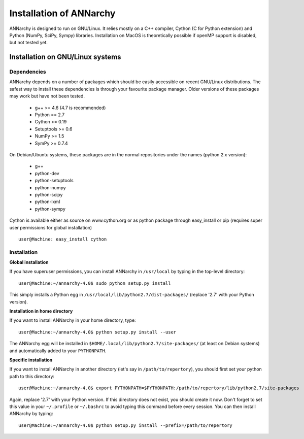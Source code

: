 *************************
Installation of ANNarchy
*************************

ANNarchy is designed to run on GNU/Linux. It relies mostly on a C++ compiler, Cython (C for Python extension) and Python (NumPy, SciPy, Sympy) libraries. Installation on MacOS is theoretically possible if openMP support is disabled, but not tested yet.

Installation on GNU/Linux systems
=============================================
    

Dependencies
--------------------

ANNarchy depends on a number of packages which should be easily accessible on recent GNU/Linux distributions. The safest way to install these dependencies is through your favourite package manager. Older versions of these packages may work but have not been tested.

    * g++ >= 4.6 (4.7 is recommended) 
    * Python == 2.7
    * Cython >= 0.19
    * Setuptools >= 0.6
    * NumPy >= 1.5
    * SymPy >= 0.7.4
    
On Debian/Ubuntu systems, these packages are in the normal repositories under the names (python 2.x version):

    * g++
    * python-dev
    * python-setuptools
    * python-numpy
    * python-scipy 
    * python-lxml
    * python-sympy

.. For python3.x support of ANNarchy the needed packages are:

    * python3-dev
    * python3-setuptools
    * python3-numpy
    * python3-scipy
    * python3-lxml

.. For the GUI version you need further these packages:

    * python-qscintilla2
    * python-opengl
    * python-qt4
    * python-qt4-gl

.. hint: python3-matplotlib seems to be available only for versions above 3.3

Cython is available either as source on www.cython.org or as python package through easy_install or pip (requires super user permissions for global installation) ::

    user@Machine: easy_install cython

Installation
---------------


**Global installation**

If you have superuser permissions, you can install ANNarchy in ``/usr/local`` by typing in the top-level directory::

    user@Machine:~/annarchy-4.0$ sudo python setup.py install
    
This simply installs a Python egg in ``/usr/local/lib/python2.7/dist-packages/`` (replace '2.7' with your Python version). 


**Installation in home directory** 

If you want to install ANNarchy in your home directory, type::

    user@Machine:~/annarchy-4.0$ python setup.py install --user
    
The ANNarchy egg will be installed in ``$HOME/.local/lib/python2.7/site-packages/`` (at least on Debian systems) and automatically added to your ``PYTHONPATH``.
        
**Specific installation**

If you want to install ANNarchy in another directory (let's say in ``/path/to/repertory``), you should first set your python path to this directory::

    user@Machine:~/annarchy-4.0$ export PYTHONPATH=$PYTHONPATH:/path/to/repertory/lib/python2.7/site-packages
    
Again, replace '2.7' with your Python version. If this directory does not exist, you should create it now. Don't forget to set this value in your ``~/.profile`` or ``~/.bashrc`` to avoid typing this command before every session. You can then install ANNarchy by typing::

    user@Machine:~/annarchy-4.0$ python setup.py install --prefix=/path/to/repertory
    

    
.. Installation on Windows systems
.. ============================================

.. As usual, dependencies are much more complicated to satisfy on Windows systems than on GNU/Linux. We detail here a procedure which *should* lead to a successful installation. But we recommend to use ANNarchy on UNIX systems.

.. Dependencies
.. ---------------------

.. **C++ compiler** 

.. ANNarchy needs a C++ compiler adapted to your platform. It has been successfully tested on 32 and 64 architectures with the `Microsoft Visual C++ 2012 Express <http://www.microsoft.com/visualstudio/eng/products/visual-studio-2010-express>`_ compiler, available for free (as in beer). Other versions of the compiler should work, but it has not been tested yet.

.. `MinGW (Minimalist GNU for Windows) <http://www.mingw.org/>`_ is another option, as it is a Windows implementation of the GNU gcc compiler, but has not been tested yet. Same story for the Intel C compiler (theoretically better than the other ones, but expensive).

.. In this case you need to attach an argument to the install command:

    > python setup.py install --compiler=mingw32
    
.. **Cython**

.. Cython is available either as source on www.cython.org or as python package through easy_install::

..     > easy_install cython

.. Installation
.. ---------------

.. Once all dependencies are satisfied, simply unpack ANNarchy's source code somewhere, and type::

    > python setup.py install

.. in the top-level directory.
